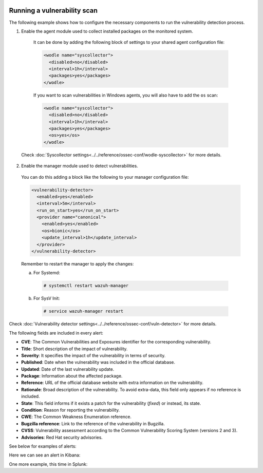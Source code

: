   .. Copyright (C) 2019 Wazuh, Inc.

.. _running_vu_scan:

Running a vulnerability scan
============================

The following example shows how to configure the necessary components to run the vulnerability detection process.

1. Enable the agent module used to collect installed packages on the monitored system.

  It can be done by adding the following block of settings to your shared agent configuration file:

  .. code-block:: xml

    <wodle name="syscollector">
      <disabled>no</disabled>
      <interval>1h</interval>
      <packages>yes</packages>
    </wodle>

  If you want to scan vulnerabilities in Windows agents, you will also have to add the ``os`` scan:

  .. code-block:: xml

    <wodle name="syscollector">
      <disabled>no</disabled>
      <interval>1h</interval>
      <packages>yes</packages>
      <os>yes</os>
    </wodle>

 Check :doc:`Syscollector settings<../../reference/ossec-conf/wodle-syscollector>` for more details.

2. Enable the manager module used to detect vulnerabilities.

  You can do this adding a block like the following to your manager configuration file:

  .. code-block:: xml

    <vulnerability-detector>
      <enabled>yes</enabled>
      <interval>5m</interval>
      <run_on_start>yes</run_on_start>
      <provider name="canonical">
        <enabled>yes</enabled>
        <os>bionic</os>
        <update_interval>1h</update_interval>
      </provider>
    </vulnerability-detector>

  Remember to restart the manager to apply the changes:

  a. For Systemd:

    .. code-block:: console

      # systemctl restart wazuh-manager

  b. For SysV Init:

    .. code-block:: console

      # service wazuh-manager restart

Check :doc:`Vulnerability detector settings<../../reference/ossec-conf/vuln-detector>` for more details.

The following fields are included in every alert:

- **CVE**: The Common Vulnerabilities and Exposures identifier for the corresponding vulnerability.
- **Title**: Short description of the impact of vulnerability.
- **Severity**: It specifies the impact of the vulnerability in terms of security.
- **Published**: Date when the vulnerability was included in the official database.
- **Updated**: Date of the last vulnerability update.
- **Package**: Information about the affected package.
- **Reference**: URL of the official database website with extra information on the vulnerability.
- **Rationale**: Broad description of the vulnerability. To avoid extra-data, this field only appears if no reference is included.
- **State**: This field informs if it exists a patch for the vulnerability (*fixed*) or instead, its state.
- **Condition**: Reason for reporting the vulnerability.
- **CWE**: The Common Weakness Enumeration reference.
- **Bugzilla reference**: Link to the reference of the vulnerability in Bugzilla.
- **CVSS**: Vulnerability assessment according to the Common Vulnerability Scoring System (versions 2 and 3).
- **Advisories**: Red Hat security advisories.


See below for examples of alerts:

.. code-block:: console
    :emphasize-lines: 5,10

    ** Alert 1571137967.2083: - vulnerability-detector,gdpr_IV_35.7.d,
    2019 Oct 15 11:12:47 c31dd66f7e82->vulnerability-detector
    Rule: 23503 (level 5) -> 'CVE-2018-5710 on Ubuntu 18.04 LTS (bionic) - low.'
    {"vulnerability":{"cve":"CVE-2018-5710","title":"CVE-2018-5710 on Ubuntu 18.04 LTS (bionic) - low.","severity":"Low","published":"2018-01-16T09:29:00Z","state":"Fixed","package":{"name":"libgssapi-krb5-2","version":"1.16-2ubuntu0.1","architecture":"amd64"},"condition":"Package less than 1.16.1-1","reference":"https://cve.mitre.org/cgi-bin/cvename.cgi?name=CVE-2018-5710"}}
    vulnerability.cve: CVE-2018-5710
    vulnerability.title: CVE-2018-5710 on Ubuntu 18.04 LTS (bionic) - low.
    vulnerability.severity: Low
    vulnerability.published: 2018-01-16T09:29:00Z
    vulnerability.state: Fixed
    vulnerability.package.name: libgssapi-krb5-2
    vulnerability.package.version: 1.16-2ubuntu0.1
    vulnerability.package.architecture: amd64
    vulnerability.package.condition: Package less than 1.16.1-1
    vulnerability.reference: https://cve.mitre.org/cgi-bin/cvename.cgi?name=CVE-2018-5710


.. code-block:: console
    :emphasize-lines: 5,10

    ** Alert 1571138526.1319438: - vulnerability-detector,gdpr_IV_35.7.d,
    2019 Oct 15 11:22:06 (b38c18f6620d) 172.17.0.3->vulnerability-detector
    Rule: 23504 (level 7) -> 'nss: Empty or malformed p256-ECDH public keys may trigger a segmentation fault'
    {"vulnerability":{"cve":"CVE-2019-11729","title":"nss: Empty or malformed p256-ECDH public keys may trigger a segmentation fault","severity":"Medium","published":"2019-07-10T00:00:00Z","state":"Fixed","cvss":{"cvss3":{}},"package":{"name":"nss","version":"3.36.0-9.el6_10","architecture":"x86_64"},"condition":"Package less than 3.44.0-7.el8_0","advisories":"RHSA-2019:1951","cwe_reference":"CWE-120","bugzilla_reference":"https://bugzilla.redhat.com/show_bug.cgi?id=1728437","reference":"https://access.redhat.com/security/cve/CVE-2019-11729"}}
    vulnerability.cve: CVE-2019-11729
    vulnerability.title: nss: Empty or malformed p256-ECDH public keys may trigger a segmentation fault
    vulnerability.severity: Medium
    vulnerability.published: 2019-07-10T00:00:00Z
    vulnerability.state: Fixed
    vulnerability.package.name: nss
    vulnerability.package.version: 3.36.0-9.el6_10
    vulnerability.package.architecture: x86_64
    vulnerability.package.condition: Package less than 3.44.0-7.el8_0
    vulnerability.advisories: RHSA-2019:1951
    vulnerability.cwe_reference: CWE-120
    vulnerability.bugzilla_reference: https://bugzilla.redhat.com/show_bug.cgi?id=1728437
    vulnerability.reference: https://access.redhat.com/security/cve/CVE-2019-11729



.. code-block:: console
    :emphasize-lines: 5,27

    ** Alert 1571138525.1311925: - vulnerability-detector,gdpr_IV_35.7.d,
    2019 Oct 15 11:22:05 (agwin) 172.16.210.128->vulnerability-detector
    Rule: 23504 (level 7) -> 'The Windows kernel in Windows Server 2008 SP2 and R2 SP1, and Windows 7 SP1 allows authenticated attackers to obtain sensitive information via a specially crafted document, aka "Windows Kernel Information Disclosure Vulnerability," a different vulnerability than CVE-2017-0220, CVE-2017-0258, and CVE-2017-0259.'
    {"vulnerability":{"cve":"CVE-2017-0175","title":"The Windows kernel in Windows Server 2008 SP2 and R2 SP1, and Windows 7 SP1 allows authenticated attackers to obtain sensitive information via a specially crafted document, aka \"Windows Kernel Information Disclosure Vulnerability,\" a different vulnerability than CVE-2017-0220, CVE-2017-0258, and CVE-2017-0259.","severity":"Medium","published":"2017-05-12","updated":"2018-10-30","state":"Fixed","cvss":{"cvss2":{"vector":{"attack_vector":"local","access_complexity":"low","authentication":"none","confidentiality_impact":"low","integrity_impact":"none","availability":"none"},"base_score":2.1},"cvss3":{"vector":{"attack_vector":"local","access_complexity":"high","confidentiality_impact":"high","integrity_impact":"none","availability":"none","privileges_required":"low","user_interaction":"none","scope":"unchanged"},"base_score":4.7}},"package":{"name":"Windows Server 2008 R2","generated_cpe":"o:microsoft:windows_server_2008:r2:sp1::::::"},"condition":"4019263 patch is not installed.","cwe_reference":"CWE-200","reference":"http://www.securityfocus.com/bid/98110"}}
    vulnerability.cve: CVE-2017-0175
    vulnerability.title: The Windows kernel in Windows Server 2008 SP2 and R2 SP1, and Windows 7 SP1 allows authenticated attackers to obtain sensitive information via a specially crafted document, aka "Windows Kernel Information Disclosure Vulnerability," a different vulnerability than CVE-2017-0220, CVE-2017-0258, and CVE-2017-0259.
    vulnerability.severity: Medium
    vulnerability.published: 2017-05-12
    vulnerability.updated: 2018-10-30
    vulnerability.state: Fixed
    vulnerability.cvss.cvss2.vector.attack_vector: local
    vulnerability.cvss.cvss2.vector.access_complexity: low
    vulnerability.cvss.cvss2.vector.authentication: none
    vulnerability.cvss.cvss2.vector.confidentiality_impact: low
    vulnerability.cvss.cvss2.vector.integrity_impact: none
    vulnerability.cvss.cvss2.vector.availability: none
    vulnerability.cvss.cvss2.base_score: 2.100000
    vulnerability.cvss.cvss3.vector.attack_vector: local
    vulnerability.cvss.cvss3.vector.access_complexity: high
    vulnerability.cvss.cvss3.vector.confidentiality_impact: high
    vulnerability.cvss.cvss3.vector.integrity_impact: none
    vulnerability.cvss.cvss3.vector.availability: none
    vulnerability.cvss.cvss3.vector.privileges_required: low
    vulnerability.cvss.cvss3.vector.user_interaction: none
    vulnerability.cvss.cvss3.vector.scope: unchanged
    vulnerability.cvss.cvss3.base_score: 4.700000
    vulnerability.package.name: Windows Server 2008 R2
    vulnerability.package.generated_cpe: o:microsoft:windows_server_2008:r2:sp1::::::
    vulnerability.package.condition: 4019263 patch is not installed.
    vulnerability.cwe_reference: CWE-200
    vulnerability.reference: http://www.securityfocus.com/bid/98110

Here we can see an alert in Kibana:

.. thumbnail:: ../../../images/manual/vuln-detector/vuln-detector-kibana.png
    :title: Vulnerability detector alert example
    :align: center
    :width: 100%

One more example, this time in Splunk:

.. thumbnail:: ../../../images/manual/vuln-detector/vuln-detector-splunk.png
    :title: Vulnerability detector alert example
    :align: center
    :width: 100%
